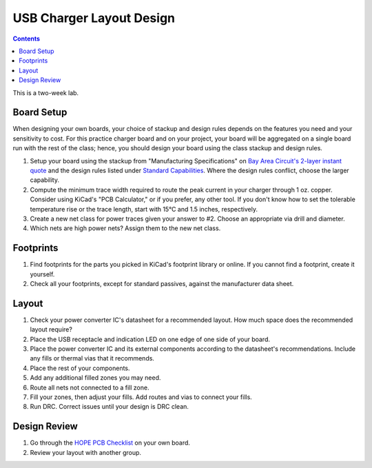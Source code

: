 =========================
USB Charger Layout Design
=========================

.. contents::

This is a two-week lab.

Board Setup
===========
When designing your own boards, your choice of stackup and design rules
depends on the features you need and your sensitivity to cost. For this
practice charger board and on your project, your board will be aggregated on a
single board run with the rest of the class; hence, you should design your
board using the class stackup and design rules.

1. Setup your board using the stackup from "Manufacturing Specifications" on
   `Bay Area Circuit's 2-layer instant quote
   <https://store.bayareacircuits.com/2-layer-instant-quote/>`_ and the design
   rules listed under `Standard Capabilities
   <https://bayareacircuits.com/capabilities/>`_. Where the design rules
   conflict, choose the larger capability.

#. Compute the minimum trace width required to route the peak current in your
   charger through 1 oz. copper. Consider using KiCad's "PCB Calculator," or
   if you prefer, any other tool. If you don't know how to set the tolerable
   temperature rise or the trace length, start with 15°C and 1.5 inches,
   respectively.

#. Create a new net class for power traces given your answer to #2. Choose an
   appropriate via drill and diameter.

#. Which nets are high power nets? Assign them to the new net class.


Footprints
==========
1. Find footprints for the parts you picked in KiCad's footprint library or
   online. If you cannot find a footprint, create it yourself.

#. Check all your footprints, except for standard passives, against the
   manufacturer data sheet.


Layout
======
1. Check your power converter IC's datasheet for a recommended layout. How
   much space does the recommended layout require?

#. Place the USB receptacle and indication LED on one edge of one side of your
   board.

#. Place the power converter IC and its external components according to the
   datasheet's recommendations. Include any fills or thermal vias that it
   recommends.

#. Place the rest of your components.

#. Add any additional filled zones you may need.

#. Route all nets not connected to a fill zone.

#. Fill your zones, then adjust your fills. Add routes and vias to connect
   your fills.

#. Run DRC. Correct issues until your design is DRC clean.


Design Review
=============
#. Go through the `HOPE PCB Checklist <../../checklist.html>`_ on your own
   board.

#. Review your layout with another group.
